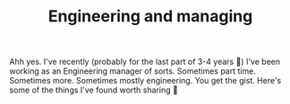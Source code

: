 #+TITLE: Engineering and managing

Ahh yes. I've recently (probably for the last part of 3-4 years 🤔) I've been working as an Engineering manager of sorts. Sometimes part time. Sometimes more. Sometimes mostly engineering. You get the gist. Here's some of the things I've found worth sharing 🤷
